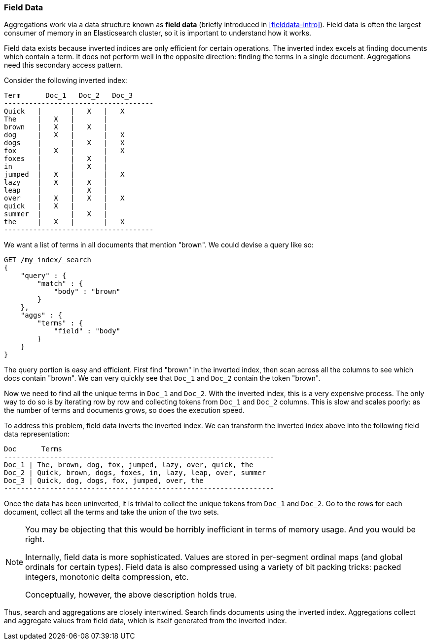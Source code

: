 
=== Field Data

Aggregations work via a data structure known as *field data* (briefly introduced 
in <<fielddata-intro>>).  Field data is often the largest consumer of memory
in an Elasticsearch cluster, so it is important to understand how it works.

Field data exists because inverted indices are only efficient for certain operations.
The inverted index excels at finding documents which contain a term.  It does not
perform well in the opposite direction: finding the terms in a single document.
Aggregations need this secondary access pattern.  

Consider the following inverted index:

    Term      Doc_1   Doc_2   Doc_3
    ------------------------------------
    Quick   |       |   X   |   X
    The     |   X   |       |
    brown   |   X   |   X   |  
    dog     |   X   |       |   X
    dogs    |       |   X   |   X  
    fox     |   X   |       |   X
    foxes   |       |   X   |  
    in      |       |   X   |  
    jumped  |   X   |       |   X
    lazy    |   X   |   X   |  
    leap    |       |   X   |  
    over    |   X   |   X   |   X  
    quick   |   X   |       |
    summer  |       |   X   |  
    the     |   X   |       |   X
    ------------------------------------

We want a list of terms in all documents that mention "brown".  We could devise
a query like so:

[source,js]
----
GET /my_index/_search
{
    "query" : {
        "match" : {
            "body" : "brown"
        }
    },
    "aggs" : {
        "terms" : {
            "field" : "body"
        }
    }
}
----

The query portion is easy and efficient.  First find "brown" in the inverted index,
then scan across all the columns to see which docs contain "brown".  We can very
quickly see that `Doc_1` and `Doc_2` contain the token "brown".

Now we need to find all the unique terms in `Doc_1` and `Doc_2`.  With the inverted
index, this is a very expensive process.  The only way to do so is by iterating
row by row and collecting tokens from `Doc_1` and `Doc_2` columns.  This is slow
and scales poorly: as the number of terms and documents grows, so does the execution
speed.

To address this problem, field data inverts the inverted index.  We can transform
the inverted index above into the following field data representation:

    Doc      Terms
    -----------------------------------------------------------------
    Doc_1 | The, brown, dog, fox, jumped, lazy, over, quick, the
    Doc_2 | Quick, brown, dogs, foxes, in, lazy, leap, over, summer
    Doc_3 | Quick, dog, dogs, fox, jumped, over, the
    -----------------------------------------------------------------

Once the data has been uninverted, it is trivial to collect the unique tokens from
`Doc_1` and `Doc_2`.  Go to the rows for each document, collect all the terms and
take the union of the two sets.

[NOTE]
====
You may be objecting that this would be horribly inefficient in terms of memory
usage.  And you would be right.

Internally, field data is more sophisticated.  Values are stored in per-segment 
ordinal maps (and global ordinals for certain types).  Field data is also compressed
using a variety of bit packing tricks: packed integers, monotonic delta compression,
etc.

Conceptually, however, the above description holds true.
====   

Thus, search and aggregations are closely intertwined.  Search finds documents
using the inverted index.  Aggregations collect and aggregate values from field
data, which is itself generated from the inverted index.
